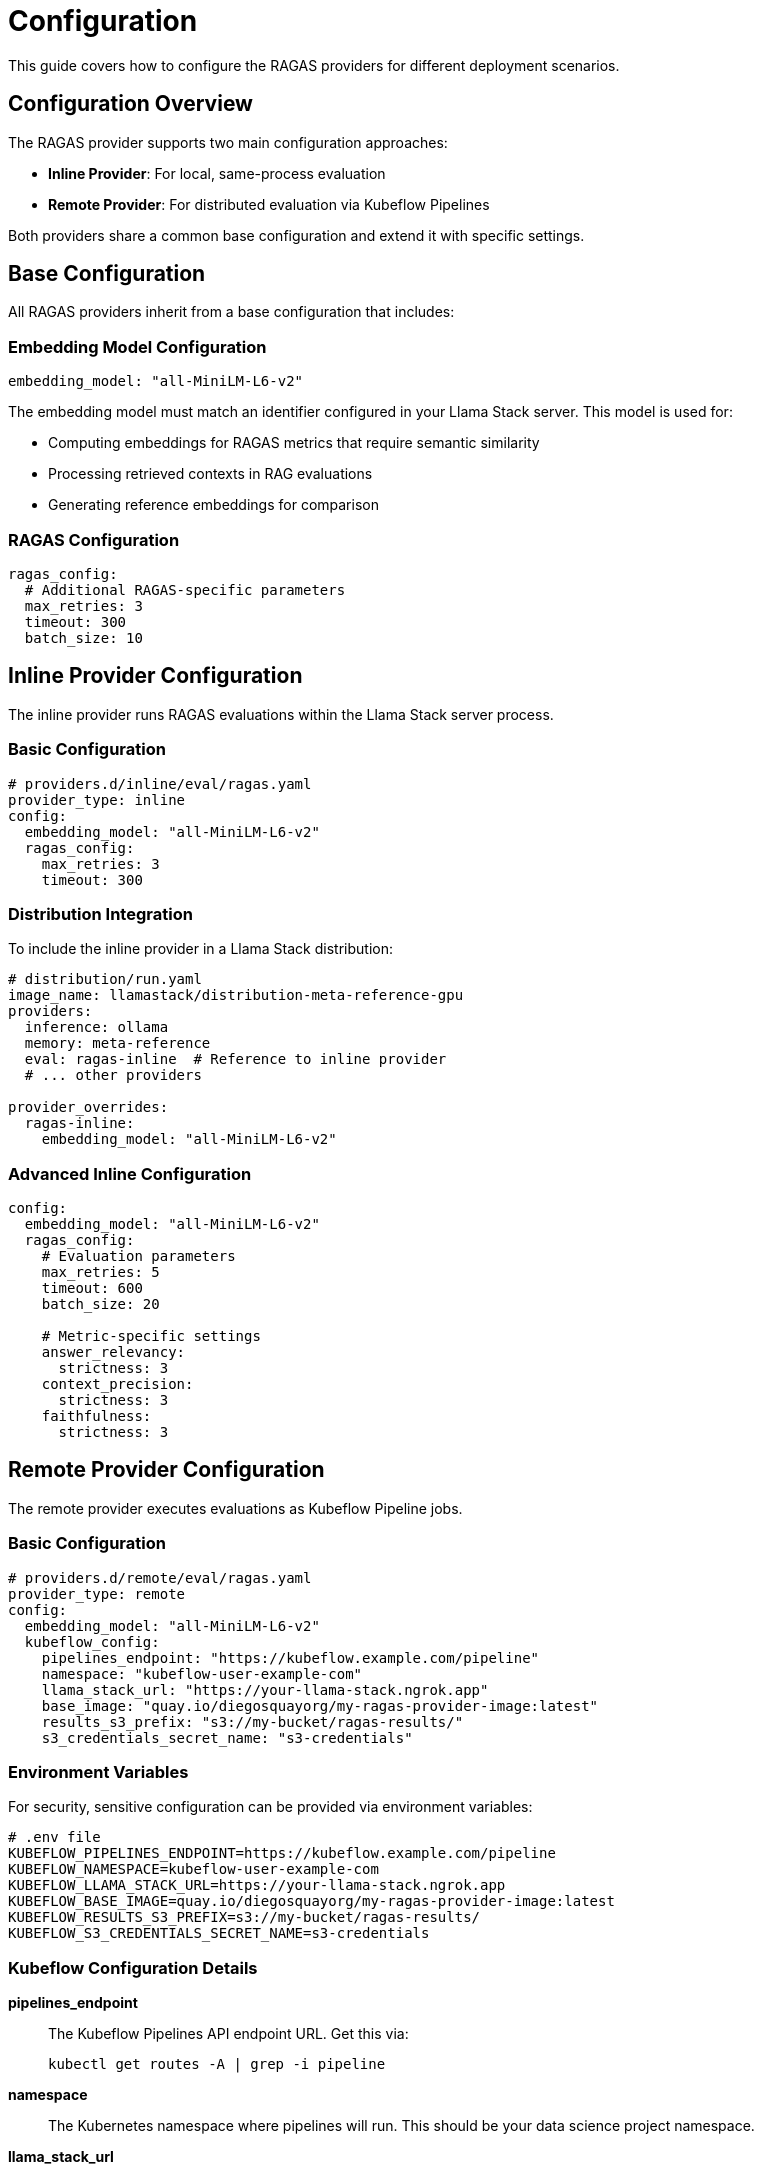 = Configuration
:description: Configuration guide for RAGAS providers
:keywords: configuration, setup, providers

This guide covers how to configure the RAGAS providers for different deployment scenarios.

== Configuration Overview

The RAGAS provider supports two main configuration approaches:

* **Inline Provider**: For local, same-process evaluation
* **Remote Provider**: For distributed evaluation via Kubeflow Pipelines

Both providers share a common base configuration and extend it with specific settings.

== Base Configuration

All RAGAS providers inherit from a base configuration that includes:

=== Embedding Model Configuration

[source,yaml]
----
embedding_model: "all-MiniLM-L6-v2"
----

The embedding model must match an identifier configured in your Llama Stack server. This model is used for:

* Computing embeddings for RAGAS metrics that require semantic similarity
* Processing retrieved contexts in RAG evaluations
* Generating reference embeddings for comparison

=== RAGAS Configuration

[source,yaml]
----
ragas_config:
  # Additional RAGAS-specific parameters
  max_retries: 3
  timeout: 300
  batch_size: 10
----

== Inline Provider Configuration

The inline provider runs RAGAS evaluations within the Llama Stack server process.

=== Basic Configuration

[source,yaml]
----
# providers.d/inline/eval/ragas.yaml
provider_type: inline
config:
  embedding_model: "all-MiniLM-L6-v2"
  ragas_config:
    max_retries: 3
    timeout: 300
----

=== Distribution Integration

To include the inline provider in a Llama Stack distribution:

[source,yaml]
----
# distribution/run.yaml
image_name: llamastack/distribution-meta-reference-gpu
providers:
  inference: ollama
  memory: meta-reference
  eval: ragas-inline  # Reference to inline provider
  # ... other providers

provider_overrides:
  ragas-inline:
    embedding_model: "all-MiniLM-L6-v2"
----

=== Advanced Inline Configuration

[source,yaml]
----
config:
  embedding_model: "all-MiniLM-L6-v2"
  ragas_config:
    # Evaluation parameters
    max_retries: 5
    timeout: 600
    batch_size: 20
    
    # Metric-specific settings
    answer_relevancy:
      strictness: 3
    context_precision:
      strictness: 3
    faithfulness:
      strictness: 3
----

== Remote Provider Configuration

The remote provider executes evaluations as Kubeflow Pipeline jobs.

=== Basic Configuration

[source,yaml]
----
# providers.d/remote/eval/ragas.yaml
provider_type: remote
config:
  embedding_model: "all-MiniLM-L6-v2"
  kubeflow_config:
    pipelines_endpoint: "https://kubeflow.example.com/pipeline"
    namespace: "kubeflow-user-example-com"
    llama_stack_url: "https://your-llama-stack.ngrok.app"
    base_image: "quay.io/diegosquayorg/my-ragas-provider-image:latest"
    results_s3_prefix: "s3://my-bucket/ragas-results/"
    s3_credentials_secret_name: "s3-credentials"
----

=== Environment Variables

For security, sensitive configuration can be provided via environment variables:

[source,bash]
----
# .env file
KUBEFLOW_PIPELINES_ENDPOINT=https://kubeflow.example.com/pipeline
KUBEFLOW_NAMESPACE=kubeflow-user-example-com
KUBEFLOW_LLAMA_STACK_URL=https://your-llama-stack.ngrok.app
KUBEFLOW_BASE_IMAGE=quay.io/diegosquayorg/my-ragas-provider-image:latest
KUBEFLOW_RESULTS_S3_PREFIX=s3://my-bucket/ragas-results/
KUBEFLOW_S3_CREDENTIALS_SECRET_NAME=s3-credentials
----

=== Kubeflow Configuration Details

**pipelines_endpoint**:: The Kubeflow Pipelines API endpoint URL. Get this via:
+
[source,bash]
----
kubectl get routes -A | grep -i pipeline
----

**namespace**:: The Kubernetes namespace where pipelines will run. This should be your data science project namespace.

**llama_stack_url**:: URL of your Llama Stack server accessible from Kubeflow pods. For local development, use https://ngrok.com/[ngrok^] to expose your local server.

**base_image**:: Container image with RAGAS provider dependencies. You can:
* Use the public image: `quay.io/diegosquayorg/my-ragas-provider-image:latest`
* Build your own using the provided `Containerfile`

**results_s3_prefix**:: S3 prefix (folder) where evaluation results will be stored.

**s3_credentials_secret_name**:: Name of the Kubernetes secret containing AWS credentials with write access to the results S3 bucket.

== Advanced Configuration

=== Custom Metrics Configuration

Configure specific RAGAS metrics:

[source,yaml]
----
ragas_config:
  metrics:
    - answer_relevancy
    - context_precision 
    - context_recall
    - faithfulness
    - answer_similarity
    - answer_correctness
  
  metric_params:
    answer_relevancy:
      strictness: 3
      embeddings_model: "all-MiniLM-L6-v2"
    faithfulness:
      strictness: 3
    context_precision:
      strictness: 3
----

=== Resource Configuration (Remote Only)

Configure Kubernetes resource limits:

[source,yaml]
----
kubeflow_config:
  # ... other settings
  resources:
    requests:
      cpu: "1"
      memory: "2Gi"
    limits:
      cpu: "4"
      memory: "8Gi"
  
  # GPU configuration
  gpu:
    enabled: true
    type: "nvidia.com/gpu"
    count: 1
----

=== Storage Configuration

Configure result storage options:

[source,yaml]
----
kubeflow_config:
  # ... other settings
  storage:
    # S3 configuration
    s3:
      endpoint: "s3.amazonaws.com"
      region: "us-east-1"
      ssl: true
    
    # Result retention
    retention_days: 30
    
    # Compression
    compress_results: true
----

== Security Configuration

=== Authentication

**Kubernetes Authentication:**

[source,bash]
----
# Configure kubectl access
kubectl config set-context kubeflow --namespace=your-namespace
----

**S3 Credentials:**

Create a Kubernetes secret with AWS credentials:

[source,bash]
----
kubectl create secret generic s3-credentials \
  --from-literal=AWS_ACCESS_KEY_ID=your-access-key \
  --from-literal=AWS_SECRET_ACCESS_KEY=your-secret-key \
  --from-literal=AWS_DEFAULT_REGION=us-east-1
----

=== Network Security

Configure network policies for secure communication:

[source,yaml]
----
# Network policy example (apply to your cluster)
apiVersion: networking.k8s.io/v1
kind: NetworkPolicy
metadata:
  name: ragas-provider-policy
spec:
  podSelector:
    matchLabels:
      app: ragas-evaluation
  policyTypes:
  - Egress
  egress:
  - to:
    - namespaceSelector: {}
    ports:
    - protocol: TCP
      port: 443  # HTTPS
    - protocol: TCP
      port: 80   # HTTP
----

== Validation

=== Configuration Validation

Test your configuration:

[source,bash]
----
# Validate inline provider
uv run python -c "
from llama_stack_provider_ragas.config import RagasProviderInlineConfig
config = RagasProviderInlineConfig(embedding_model='all-MiniLM-L6-v2')
print('Inline config valid')
"

# Validate remote provider
uv run python -c "
from llama_stack_provider_ragas.config import RagasProviderRemoteConfig, KubeflowConfig
kubeflow_config = KubeflowConfig(
    pipelines_endpoint='https://example.com',
    namespace='default',
    llama_stack_url='https://example.com',
    base_image='example:latest',
    results_s3_prefix='s3://bucket/',
    s3_credentials_secret_name='secret'
)
config = RagasProviderRemoteConfig(
    embedding_model='all-MiniLM-L6-v2',
    kubeflow_config=kubeflow_config
)
print('Remote config valid')
"
----

=== Connectivity Testing

Test connectivity to required services:

[source,bash]
----
# Test Kubeflow Pipelines access
curl -f $KUBEFLOW_PIPELINES_ENDPOINT/apis/v1beta1/healthz

# Test S3 access
aws s3 ls $KUBEFLOW_RESULTS_S3_PREFIX

# Test Llama Stack access
curl -f $KUBEFLOW_LLAMA_STACK_URL/health
----

== Troubleshooting

=== Common Configuration Issues

**Invalid embedding model**::
Ensure the embedding model is registered in your Llama Stack server:
+
[source,bash]
----
curl http://localhost:8321/v1/models | jq '.[] | select(.model_type=="embedding")'
----

**Kubeflow connection failed**::
Verify cluster access and endpoint:
+
[source,bash]
----
kubectl cluster-info
kubectl get routes -A | grep pipeline
----

**S3 permission denied**::
Check AWS credentials and bucket permissions:
+
[source,bash]
----
aws s3 ls $KUBEFLOW_RESULTS_S3_PREFIX --debug
----

**Base image pull failed**::
Verify image exists and is accessible:
+
[source,bash]
----
docker pull $KUBEFLOW_BASE_IMAGE
----

=== Debug Configuration

Enable debug logging:

[source,yaml]
----
ragas_config:
  debug: true
  log_level: "DEBUG"
  trace_requests: true
----

== Next Steps

* xref:inline-provider.adoc[Configure inline provider]
* xref:remote-provider.adoc[Configure remote provider]  
* xref:examples.adoc[Try configuration examples]
* xref:api-reference.adoc[Review API reference]